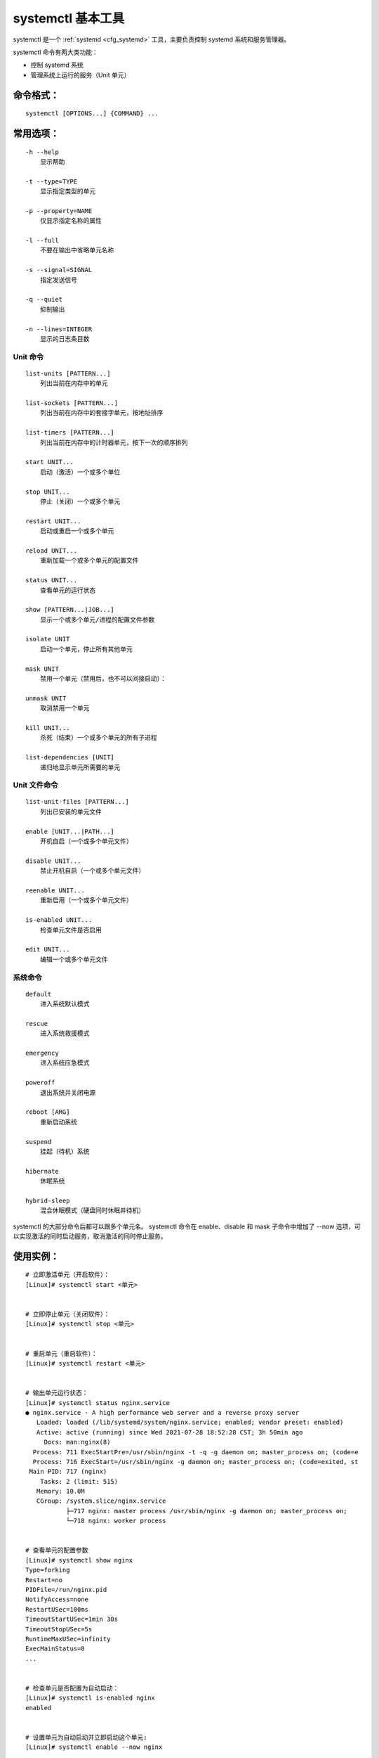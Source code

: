 .. _cmd_systemctl:

systemctl 基本工具
####################################

systemctl 是一个 :ref:`systemd <cfg_systemd>`  工具，主要负责控制 systemd 系统和服务管理器。

systemctl 命令有两大类功能：

- 控制 systemd 系统
- 管理系统上运行的服务（Unit 单元）


命令格式：
************************************

.. highlight:: none

::

    systemctl [OPTIONS...] {COMMAND} ...


常用选项：
************************************

::

    -h --help
        显示帮助

    -t --type=TYPE
        显示指定类型的单元
      
    -p --property=NAME
        仅显示指定名称的属性

    -l --full
        不要在输出中省略单元名称

    -s --signal=SIGNAL
        指定发送信号

    -q --quiet
        抑制输出

    -n --lines=INTEGER
        显示的日志条目数


Unit 命令
++++++++++++++++++++++++++++++++++++

::

    list-units [PATTERN...]
        列出当前在内存中的单元

    list-sockets [PATTERN...]
        列出当前在内存中的套接字单元，按地址排序

    list-timers [PATTERN...]
        列出当前在内存中的计时器单元，按下一次的顺序排列

    start UNIT...
        启动（激活）一个或多个单位

    stop UNIT...
        停止（关闭）一个或多个单元

    restart UNIT...
        启动或重启一个或多个单元

    reload UNIT...
        重新加载一个或多个单元的配置文件

    status UNIT...
        查看单元的运行状态

    show [PATTERN...|JOB...]  
        显示一个或多个单元/进程的配置文件参数

    isolate UNIT
        启动一个单元，停止所有其他单元

    mask UNIT
        禁用一个单元（禁用后，也不可以间接启动）：

    unmask UNIT
        取消禁用一个单元

    kill UNIT...
        杀死（结束）一个或多个单元的所有子进程

    list-dependencies [UNIT]
        递归地显示单元所需要的单元


Unit 文件命令
++++++++++++++++++++++++++++++++++++

::

    list-unit-files [PATTERN...]
        列出已安装的单元文件

    enable [UNIT...|PATH...]
        开机自启（一个或多个单元文件）

    disable UNIT...
        禁止开机自启（一个或多个单元文件）

    reenable UNIT...
        重新启用（一个或多个单元文件）

    is-enabled UNIT...
        检查单元文件是否启用

    edit UNIT...
        编辑一个或多个单元文件


系统命令
++++++++++++++++++++++++++++++++++++

::

    default
        进入系统默认模式

    rescue
        进入系统救援模式

    emergency
        进入系统应急模式

    poweroff
        退出系统并关闭电源

    reboot [ARG]
        重新启动系统

    suspend
        挂起（待机）系统

    hibernate
        休眠系统

    hybrid-sleep 
        混合休眠模式（硬盘同时休眠并待机）


systemctl 的大部分命令后都可以跟多个单元名。 systemctl 命令在 enable、disable 和 mask 子命令中增加了 --now 选项，可以实现激活的同时启动服务，取消激活的同时停止服务。

使用实例：
************************************

::

    # 立即激活单元（开启软件）：
    [Linux]# systemctl start <单元>


    # 立即停止单元（关闭软件）：
    [Linux]# systemctl stop <单元>


    # 重启单元（重启软件）：
    [Linux]# systemctl restart <单元>


    # 输出单元运行状态：
    [Linux]# systemctl status nginx.service
    ● nginx.service - A high performance web server and a reverse proxy server
       Loaded: loaded (/lib/systemd/system/nginx.service; enabled; vendor preset: enabled)
       Active: active (running) since Wed 2021-07-28 18:52:28 CST; 3h 50min ago
         Docs: man:nginx(8)
      Process: 711 ExecStartPre=/usr/sbin/nginx -t -q -g daemon on; master_process on; (code=e
      Process: 716 ExecStart=/usr/sbin/nginx -g daemon on; master_process on; (code=exited, st
     Main PID: 717 (nginx)
        Tasks: 2 (limit: 515)
       Memory: 10.0M
       CGroup: /system.slice/nginx.service
               ├─717 nginx: master process /usr/sbin/nginx -g daemon on; master_process on;
               └─718 nginx: worker process


    # 查看单元的配置参数
    [Linux]# systemctl show nginx
    Type=forking
    Restart=no
    PIDFile=/run/nginx.pid
    NotifyAccess=none
    RestartUSec=100ms
    TimeoutStartUSec=1min 30s
    TimeoutStopUSec=5s
    RuntimeMaxUSec=infinity
    ExecMainStatus=0
    ...


    # 检查单元是否配置为自动启动：
    [Linux]# systemctl is-enabled nginx
    enabled


    # 设置单元为自动启动并立即启动这个单元:
    [Linux]# systemctl enable --now nginx


    # 重启系统：
    [Linux]# systemctl reboot


    # 退出系统并关闭电源：
    [Linux]# systemctl poweroff
